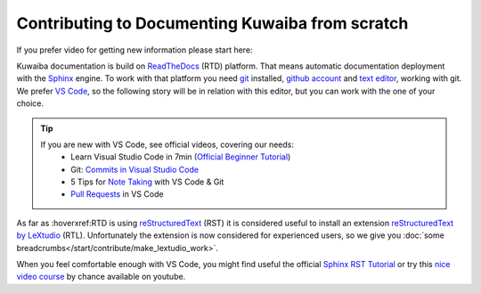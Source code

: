 Contributing to Documenting Kuwaiba from scratch
------------------------------------------------

If you prefer video for getting new information please start here:

.. youtube:: tJB7T3RFoRo


Kuwaiba documentation is build on ReadTheDocs_ (RTD) platform. That means automatic documentation
deployment with the Sphinx_ engine. To work with that platform you need git_ installed, `github account <github_>`_ and 
`text editor <editor_>`_, working with git. We prefer `VS Code`_, so the following story will be 
in relation with this editor, but you can work with the one of your choice.

.. _official videos VS Code:

.. tip:: 
    If you are new with VS Code, see official videos, covering our needs:
      * Learn Visual Studio Code in 7min (`Official Beginner Tutorial`_)
      * Git: `Commits in Visual Studio Code`_
      * 5 Tips for `Note Taking`_ with VS Code & Git
      * `Pull Requests`_ in VS Code

As far as :hoverxref:RTD is using reStructuredText_ (RST) it is considered useful to install an 
extension `reStructuredText by LeXtudio`_ (RTL). Unfortunately the extension is now considered 
for experienced users, so we give you :doc:`some breadcrumbs</start/contribute/make_lextudio_work>`.

When you feel comfortable enough with VS Code, you might find useful the official `Sphinx RST Tutorial`_ or
try this `nice video course`_ by chance available on youtube.


.. _ReadTheDocs: https://about.readthedocs.com/?ref=readthedocs.org
.. _Sphinx: https://www.sphinx-doc.org/en/master/
.. _git: https://git-scm.com/downloads
.. _github: https://github.com/signup
.. _editor: https://docs.github.com/en/get-started/getting-started-with-git/associating-text-editors-with-git?platform=windows
.. _VS Code: https://code.visualstudio.com/
.. _Official Beginner Tutorial: https://youtu.be/B-s71n0dHUk
.. _Commits in Visual Studio Code: https://youtu.be/E6ADS2k8oNQ
.. _Note Taking: https://youtu.be/Hgucu1ch3mo
.. _Pull Requests: https://youtu.be/LdSwWxVzUpo
.. _reStructuredText: https://en.wikipedia.org/wiki/ReStructuredText
.. _reStructuredText by LeXtudio: https://marketplace.visualstudio.com/items?itemName=lextudio.restructuredtext
.. _Sphinx RST Tutorial: https://sphinx-tutorial.readthedocs.io/step-1/
.. _nice video course: https://www.youtube.com/playlist?list=PLPDCBPbzk1AYghqYazE7Cxt3p7edml8I7